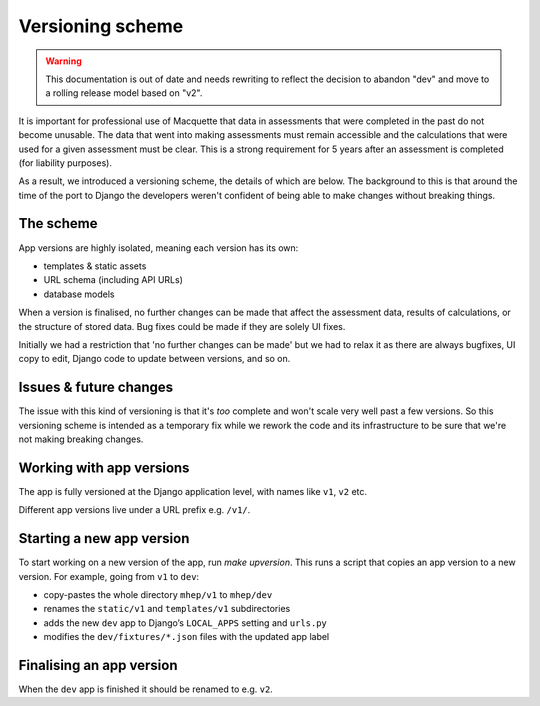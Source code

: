 Versioning scheme
=================

.. warning::
    This documentation is out of date and needs rewriting to reflect the
    decision to abandon "dev" and move to a rolling release model based
    on "v2".

It is important for professional use of Macquette that data in
assessments that were completed in the past do not become unusable.
The data that went into making assessments must remain accessible and
the calculations that were used for a given assessment must be clear.
This is a strong requirement for 5 years after an assessment is
completed (for liability purposes).

As a result, we introduced a versioning scheme, the details of which
are below.  The background to this is that around the time of the port
to Django the developers weren't confident of being able to make changes
without breaking things.

The scheme
----------

App versions are highly isolated, meaning each version has its own:

-  templates & static assets
-  URL schema (including API URLs)
-  database models

When a version is finalised, no further changes can be made that affect
the assessment data, results of calculations, or the structure of stored
data. Bug fixes could be made if they are solely UI fixes.

Initially we had a restriction that 'no further changes can be made' but
we had to relax it as there are always bugfixes, UI copy to edit, Django
code to update between versions, and so on.

Issues & future changes
-----------------------

The issue with this kind of versioning is that it's *too* complete and
won't scale very well past a few versions.  So this versioning scheme is
intended as a temporary fix while we rework the code and its
infrastructure to be sure that we're not making breaking changes.


Working with app versions
-------------------------

The app is fully versioned at the Django application level, with names
like ``v1``, ``v2`` etc.

Different app versions live under a URL prefix e.g. ``/v1/``.


Starting a new app version
--------------------------

To start working on a new version of the app, run `make upversion`.
This runs a script that copies an app version to a new version.
For example, going from ``v1`` to ``dev``:

-  copy-pastes the whole directory ``mhep/v1`` to
   ``mhep/dev``
-  renames the ``static/v1`` and ``templates/v1`` subdirectories
-  adds the new ``dev`` app to Django’s ``LOCAL_APPS`` setting and
   ``urls.py``
-  modifies the ``dev/fixtures/*.json`` files with the updated app label

Finalising an app version
-------------------------

When the ``dev`` app is finished it should be renamed to e.g. ``v2``.
